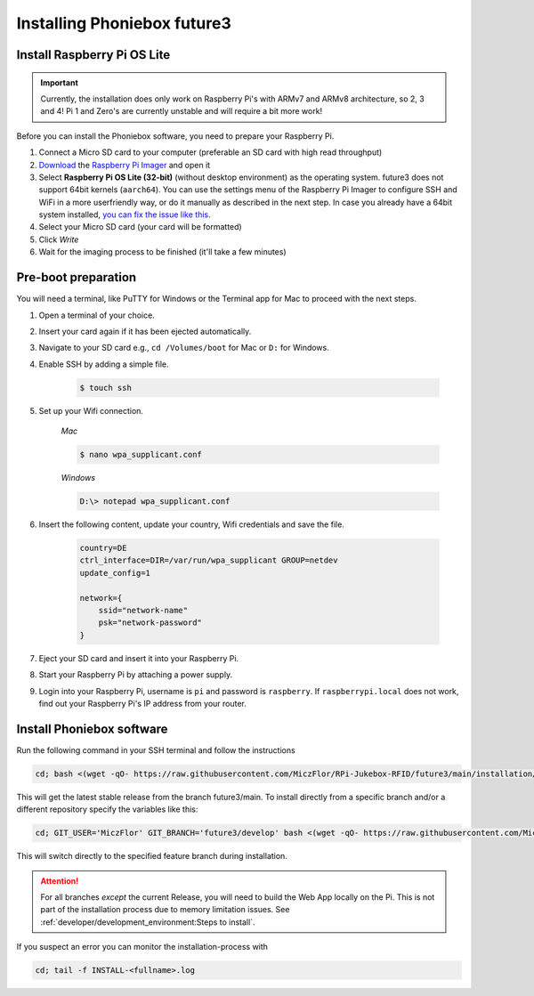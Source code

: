 Installing Phoniebox future3
============================

Install Raspberry Pi OS Lite
-------------------------------------------

.. important:: Currently, the installation does only work on Raspberry Pi's with ARMv7 and ARMv8 architecture, so 2, 3 and 4!
   Pi 1 and Zero's are currently unstable and will require a bit more work!

Before you can install the Phoniebox software, you need to prepare your Raspberry Pi.

1. Connect a Micro SD card to your computer (preferable an SD card with high read throughput)
2. `Download <https://www.raspberrypi.org/software/>`_
   the `Raspberry Pi Imager <https://www.raspberrypi.org/blog/raspberry-pi-imager-imaging-utility/>`_ and open it
3. Select **Raspberry Pi OS Lite (32-bit)** (without desktop environment) as the operating system. future3 does not support 64bit kernels (``aarch64``). You can use the settings menu of the Raspberry Pi Imager to configure SSH and WiFi in a more userfriendly way, or do it manually as described in the next step. In case you already have a 64bit system installed, `you can fix the issue like this <https://github.com/MiczFlor/RPi-Jukebox-RFID/issues/2041>`_.
4. Select your Micro SD card (your card will be formatted)
5. Click *Write*
6. Wait for the imaging process to be finished (it'll take a few minutes)


Pre-boot preparation
-------------------------------------------

You will need a terminal, like PuTTY for Windows or the Terminal app for Mac to proceed with the next steps.

1. Open a terminal of your choice.
2. Insert your card again if it has been ejected automatically.
3. Navigate to your SD card e.g., ``cd /Volumes/boot`` for Mac or ``D:`` for Windows.
4. Enable SSH by adding a simple file.

    .. code-block:: bash

        $ touch ssh

5. Set up your Wifi connection.

    *Mac*

    .. code-block:: bash

        $ nano wpa_supplicant.conf

    *Windows*

    .. code-block:: bash

        D:\> notepad wpa_supplicant.conf

6. Insert the following content, update your country, Wifi credentials and save the file.

    .. code-block:: bash

        country=DE
        ctrl_interface=DIR=/var/run/wpa_supplicant GROUP=netdev
        update_config=1

        network={
            ssid="network-name"
            psk="network-password"
        }

7. Eject your SD card and insert it into your Raspberry Pi.
8. Start your Raspberry Pi by attaching a power supply.
9. Login into your Raspberry Pi, username is ``pi`` and password is ``raspberry``.
   If ``raspberrypi.local`` does not work, find out your Raspberry Pi's IP address from your router.

Install Phoniebox software
-------------------------------------------

Run the following command in your SSH terminal and follow the instructions

.. code-block:: bash

    cd; bash <(wget -qO- https://raw.githubusercontent.com/MiczFlor/RPi-Jukebox-RFID/future3/main/installation/install-jukebox.sh)

This will get the latest stable release from the branch future3/main.
To install directly from a specific branch and/or a different repository
specify the variables like this:

.. code-block:: bash

    cd; GIT_USER='MiczFlor' GIT_BRANCH='future3/develop' bash <(wget -qO- https://raw.githubusercontent.com/MiczFlor/RPi-Jukebox-RFID/future3/develop/installation/install-jukebox.sh)


This will switch directly to the specified feature branch during installation.

.. attention:: For all branches *except* the current Release, you will need to build the Web App locally on the Pi.
    This is not part of the installation process due to memory limitation issues.
    See :ref:`developer/development_environment:Steps to install`.



If you suspect an error you can monitor the installation-process with

.. code-block:: bash

    cd; tail -f INSTALL-<fullname>.log

